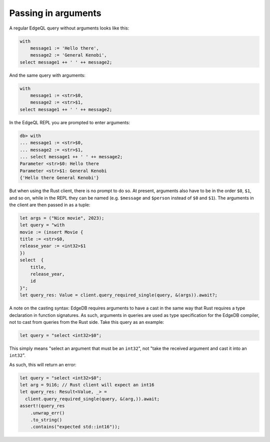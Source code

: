 .. _ref_rust_arguments:

Passing in arguments
--------------------

A regular EdgeQL query without arguments looks like this:

.. code-block:: edgeql

  with 
      message1 := 'Hello there', 
      message2 := 'General Kenobi', 
  select message1 ++ ' ' ++ message2;

And the same query with arguments:

.. code-block:: edgeql

  with 
      message1 := <str>$0, 
      message2 := <str>$1, 
  select message1 ++ ' ' ++ message2;

In the EdgeQL REPL you are prompted to enter arguments:

.. code-block:: edgeql-repl

  db> with
  ... message1 := <str>$0,
  ... message2 := <str>$1,
  ... select message1 ++ ' ' ++ message2;
  Parameter <str>$0: Hello there
  Parameter <str>$1: General Kenobi
  {'Hello there General Kenobi'}

But when using the Rust client, there is no prompt to do so. At present,
arguments also have to be in the order ``$0``, ``$1``, and so on, while in
the REPL they can be named (e.g. ``$message`` and ``$person`` instead of
``$0`` and ``$1``). The arguments in the client are then passed in as a tuple:

.. code-block:: rust

  let args = ("Nice movie", 2023);
  let query = "with
  movie := (insert Movie {
  title := <str>$0,
  release_year := <int32>$1
  })
  select  {
      title,
      release_year,
      id
  }";
  let query_res: Value = client.query_required_single(query, &(args)).await?;

A note on the casting syntax: EdgeDB requires arguments to have a cast in the
same way that Rust requires a type declaration in function signatures.
As such, arguments in queries are used as type specification for the EdgeDB
compiler, not to cast from queries from the Rust side. Take this query
as an example:

.. code-block:: rust

  let query = "select <int32>$0";

This simply means "select an argument that must be an ``int32``", not 
"take the received argument and cast it into an ``int32``".

As such, this will return an error:

.. code-block:: rust

  let query = "select <int32>$0";
  let arg = 9i16; // Rust client will expect an int16
  let query_res: Result<Value, _> = 
    client.query_required_single(query, &(arg,)).await;
  assert!(query_res
      .unwrap_err()
      .to_string()
      .contains("expected std::int16"));